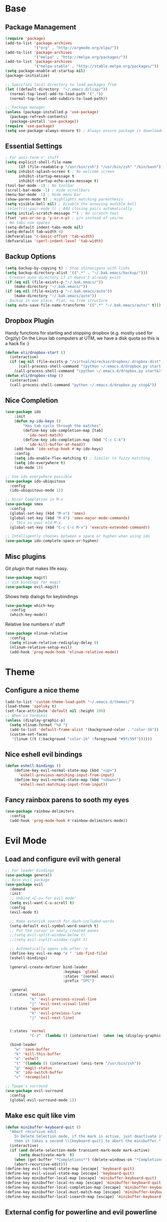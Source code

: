 * Base
** Package Management
   #+begin_src emacs-lisp :tangle yes
(require 'package)
(add-to-list 'package-archives
             '("org" . "http://orgmode.org/elpa/"))
(add-to-list 'package-archives
             '("melpa" . "http://melpa.org/packages/"))
(add-to-list 'package-archives
             '("melpa-stable" . "http://stable.melpa.org/packages/"))
(setq package-enable-at-startup nil)
(package-initialize)

;; Specifies local directory to load packages from
(let ((default-directory  "~/.emacs.d/lisp/"))
  (normal-top-level-add-to-load-path '("."))
  (normal-top-level-add-subdirs-to-load-path))

;; Package manager
(unless (package-installed-p 'use-package)
  (package-refresh-contents)
  (package-install 'use-package))
(require 'use-package)
(setq use-package-always-ensure t) ; Always ensure package is downloaded
   #+end_src
** Essential Settings
   #+begin_src emacs-lisp :tangle yes
; For ansi-term n' stuff
(setq explicit-shell-file-name
      (if (file-readable-p "/usr/bin/zsh") "/usr/bin/zsh" "/bin/bash"))
(setq inhibit-splash-screen t ; No welcome screen
      inhibit-startup-message t
      inhibit-startup-echo-area-message t)
(tool-bar-mode -1) ; No toolbar
(scroll-bar-mode -1) ; Hide scrollbars
(menu-bar-mode -1) ; Hide menu bar
(show-paren-mode t) ; Highlights matching parenthesis
(setq visible-bell nil) ; Disable the annoying audible bell
;(electric-pair-mode t) ; Add closing pairs automatically
(setq initial-scratch-message "") ; No scratch text
(fset 'yes-or-no-p 'y-or-n-p) ; y/n instead of yes/no
; No tabs use spaces
(setq-default indent-tabs-mode nil)
(setq-default tab-width 4)
(defvaralias 'c-basic-offset 'tab-width)
(defvaralias 'cperl-indent-level 'tab-width)
   #+end_src
** Backup Options
   #+begin_src emacs-lisp :tangle yes
(setq backup-by-copying t) ; Stop shinanigans with links
(setq backup-directory-alist '((".*" . "~/.bak.emacs/backup/")))
; Creates auto directory if it doesn't already exist
(if (eq nil (file-exists-p "~/.bak.emacs/"))
    (make-directory "~/.bak.emacs/"))
(if (eq nil (file-exists-p "~/.bak.emacs/auto"))
    (make-directory "~/.bak.emacs/auto"))
; Backup in one place. Flat, no tree structure
(setq auto-save-file-name-transforms '((".*" "~/.bak.emacs/auto/" t)))
   #+end_src
** Dropbox Plugin
   Handy functions for starting and stopping dropbox (e.g. mostly used for Orgzly)
   On the Linux lab computers at UTM, we have a disk quota so this is a hack fix :)
   #+begin_src emacs-lisp :tangle yes
(defun eli/dropbox-start ()
  (interactive)
  (if (eq nil (file-exists-p "/virtual/mireckie/dropbox/.dropbox-dist"))
      (call-process-shell-command "(python ~/.emacs.d/dropbox.py start -i&)")
    (call-process-shell-command "(python ~/.emacs.d/dropbox.py start&)")))
(defun eli/dropbox-stop ()
  (interactive)
  (call-process-shell-command "python ~/.emacs.d/dropbox.py stop&"))
   #+end_src
** Nice Completion
   #+begin_src emacs-lisp :tangle yes
(use-package ido
    :init
    (defun my-ido-keys ()
        "Has tab cycle through the matches"
        (define-key ido-completion-map [tab]
          'ido-next-match)
        (define-key ido-completion-map (kbd "C-c C-k")
          'ido-kill-buffer-at-head))
    (add-hook 'ido-setup-hook #'my-ido-keys)
    :config
    (setq ido-enable-flex-matching t) ; Similar to fuzzy matching
    (setq ido-everywhere t)
    (ido-mode 1))

;; Use ido everywhere possible
(use-package ido-ubiquitous
  :config
  (ido-ubiquitous-mode 1))

;; Nicer Completion in M-x
(use-package smex
  :config
  (global-set-key (kbd "M-x") 'smex)
  (global-set-key (kbd "M-X") 'smex-major-mode-commands)
  ;; This is your old M-x.
  (global-set-key (kbd "C-c C-c M-x") 'execute-extended-command))

;; Intelligently chooses between a space or hyphen when using ido
(use-package ido-complete-space-or-hyphen)
   #+end_src
** Misc plugins
   Git plugin that makes life easy.
   #+begin_src emacs-lisp :tangle yes
(use-package magit)
;; Vim bindings for magit
(use-package evil-magit)
   #+end_src
   
   Shows help dialogs for keybindings
   #+begin_src emacs-lisp :tangle yes
(use-package which-key
  :config
  (which-key-mode))
   #+end_src
   
   Relative line numbers n' stuff
   #+begin_src emacs-lisp :tangle yes
(use-package nlinum-relative
  :config
  (setq nlinum-relative-redisplay-delay 0)
  (nlinum-relative-setup-evil)
  (add-hook 'prog-mode-hook 'nlinum-relative-mode))
   #+end_src
* Theme
** Configure a nice theme
   #+begin_src emacs-lisp :tangle yes
(add-to-list 'custom-theme-load-path "~/.emacs.d/themes/")
(load-theme 'spolsky t)
(set-face-attribute 'default nil :height 100)
;; When in terminal
(unless (display-graphic-p) 
  (setq nlinum-format "%d ")
  (add-to-list 'default-frame-alist '(background-color . "color-16"))
  (custom-set-faces
   '(linum ((t (:background "color-16" :foreground "#9fc59f"))))))
   #+end_src
** Nice eshell evil bindings
   #+begin_src emacs-lisp :tangle yes
(defun eshell-bindings ()
    (define-key evil-normal-state-map (kbd "<up>")
      'eshell-previous-matching-input-from-input)
    (define-key evil-normal-state-map (kbd "<down>")
      'eshell-next-matching-input-from-input))
   #+end_src
** Fancy rainbox parens to sooth my eyes
   #+begin_src emacs-lisp :tangle yes
(use-package rainbow-delimiters
  :config
  (add-hook 'prog-mode-hook #'rainbow-delimiters-mode))
   #+end_src
* Evil Mode
** Load and configure evil with general
   #+begin_src emacs-lisp :tangle yes
;; For leader bindings
(use-package general)
;; Base evil package
(use-package evil
  :demand
  :init
  ;; Unbind <C-u> for evil mode'
  (setq evil-want-C-u-scroll t)
  :config
  (evil-mode t)

  ;; Make asterisk search for dash-included-words
  (setq-default evil-symbol-word-search t)
  ;; Put the cursor in newly created panes
  ;;(setq evil-split-window-below t)
  ;;(setq evil-vsplit-window-right t)

  ;; Automatically opens ido after :e
  (define-key evil-ex-map "e " 'ido-find-file)
  (eshell-bindings)
  
  (general-create-definer bind-leader
                          :keymaps 'global
                          :states '(normal emacs)
                          :prefix "SPC")

  :general
  (:states 'motion
           "k" 'evil-previous-visual-line
           "j" 'evil-next-visual-line)
  (:states 'operator
           "k" 'evil-previous-line
           "j" 'evil-next-line)
  

  (:states 'normal
           "C-z"  (lambda () (interactive)  (when (eq (display-graphic-p) nil) (suspend-frame))))

  (bind-leader
    "w" 'save-buffer
    "k" 'kill-this-buffer
    "e" 'eshell
    "t" '(lambda () (interactive) (ansi-term "/usr/bin/zsh"))
    "g" 'magit-status
    "m" 'ido-switch-buffer
    "c" 'recompile))

;; Tpope's surround
(use-package evil-surround
  :config
  (global-evil-surround-mode 1))
   #+end_src
** Make esc quit like vim
   #+begin_src emacs-lisp :tangle yes
(defun minibuffer-keyboard-quit ()
  "Abort recursive edit.
    In Delete Selection mode, if the mark is active, just deactivate it;
    then it takes a second \\[keyboard-quit] to abort the minibuffer."
  (interactive)
  (if (and delete-selection-mode transient-mark-mode mark-active)
      (setq deactivate-mark  t)
    (when (get-buffer "*Completions*") (delete-windows-on "*Completions*"))
    (abort-recursive-edit)))
(define-key evil-normal-state-map [escape] 'keyboard-quit)
(define-key evil-visual-state-map [escape] 'keyboard-quit)
(define-key minibuffer-local-map [escape] 'minibuffer-keyboard-quit)
(define-key minibuffer-local-ns-map [escape] 'minibuffer-keyboard-quit)
(define-key minibuffer-local-completion-map [escape] 'minibuffer-keyboard-quit)
(define-key minibuffer-local-must-match-map [escape] 'minibuffer-keyboard-quit)
(define-key minibuffer-local-isearch-map [escape] 'minibuffer-keyboard-quit)
   #+end_src
** External config for powerline and evil powerline
   #+begin_src emacs-lisp :tangle yes
;; (~/.emacs.d/lisp/init-powerline.el)
(require 'init-powerline)
   #+end_src
* Language Modes
** Org
   #+begin_src emacs-lisp :tangle yes
;; Vim bindings for org mode
(use-package evil-org
  :config
  (add-to-list 'auto-mode-alist '("\\.org\\'" . org-mode)))

;; Better looking org headers
(use-package org-bullets
  :config
  (add-hook 'org-mode-hook (lambda () (org-bullets-mode 1))))
(setq org-pretty-entities t) ; Alows org to displayed UTF-8 chars like \alpha
(setq org-startup-truncated nil)
(setq org-src-fontify-natively t)
   #+end_src
** Markdown
   #+begin_src emacs-lisp :tangle yes
(use-package markdown-mode
  :mode ("\\.\\(m\\(ark\\)?down\\|md\\)$" . markdown-mode)
  :config)
   #+end_src
